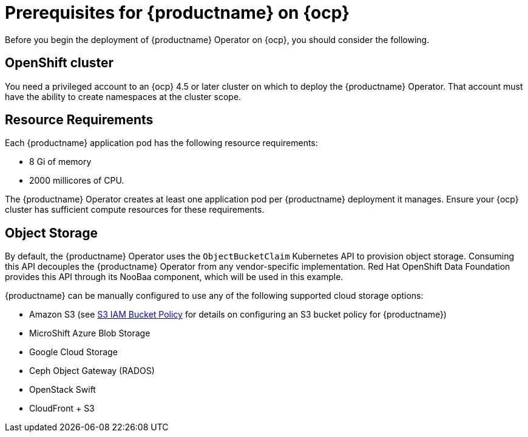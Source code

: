 :_content-type: REFERENCE
[id="operator-prereq"]
= Prerequisites for {productname} on {ocp}

Before you begin the deployment of {productname} Operator on {ocp}, you should consider the following.

[id="openshift-cluster"]
== OpenShift cluster

You need a privileged account to an {ocp} 4.5 or later cluster on which to deploy the {productname} Operator. That account must have the ability to create namespaces at the cluster scope.

[id="resource-requirements"]
== Resource Requirements

Each {productname} application pod has the following resource requirements:

* 8 Gi of memory
* 2000 millicores of CPU.

The {productname} Operator creates at least one application pod per {productname} deployment it manages. Ensure your {ocp} cluster has sufficient compute resources for these requirements.

[id="object-storage"]
== Object Storage

By default, the {productname} Operator uses the `ObjectBucketClaim` Kubernetes API to provision object storage. Consuming this API decouples the {productname} Operator from any vendor-specific implementation. Red Hat OpenShift Data Foundation provides this API through its NooBaa component, which will be used in this example.

{productname} can be manually configured to use any of the following supported cloud storage options:

* Amazon S3 (see link:https://access.redhat.com/solutions/3680151[S3 IAM Bucket Policy] for details on configuring an S3 bucket policy for {productname})
* MicroShift Azure Blob Storage
* Google Cloud Storage
* Ceph Object Gateway (RADOS)
* OpenStack Swift
* CloudFront + S3
